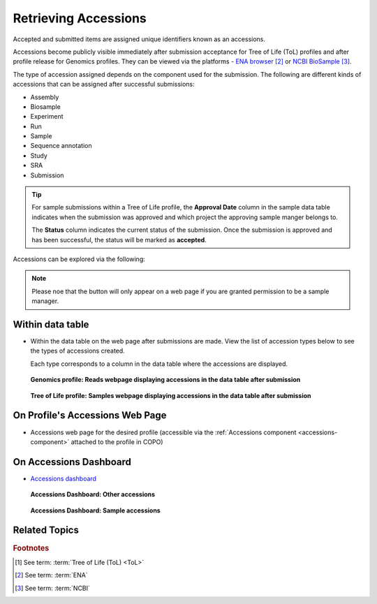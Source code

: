 .. _accessions-dashboard:

=======================
Retrieving Accessions
=======================

Accepted and submitted items are assigned unique identifiers known as an accessions.

Accessions become publicly visible immediately after submission acceptance for Tree of Life (ToL) profiles and after
profile release for Genomics profiles. They can be viewed via the platforms -
`ENA browser <https://www.ebi.ac.uk/ena/browser/home>`__  [#f2]_ or
`NCBI BioSample <https://www.ncbi.nlm.nih.gov/biosample>`__  [#f3]_.

The type of accession assigned depends on the component used for the submission. The following are different kinds of
accessions that can be assigned after successful submissions:

* Assembly
* Biosample
* Experiment
* Run
* Sample
* Sequence annotation
* Study
* SRA
* Submission

.. tip::

   For sample submissions within a Tree of Life profile, the **Approval Date** column in the sample data table indicates
   when the submission was approved and which project the approving sample manger belongs to.

   The **Status** column indicates the current status of the submission. Once the submission is approved and
   has been successful, the status will be marked as **accepted**.

Accessions can be explored via the following:

.. note::

   Please noe that the |accept-reject-samples-navigation-button| button will only appear on a web page if you
   are granted permission to be a sample manager.

Within data table
------------------

*   Within the data table on the web page after submissions are made. View the list of accession types below to see
    the types of accessions created.

    Each type corresponds to a column in the data table where the accessions are displayed.

    .. figure:: /assets/images/accessions/ui/accessions_genomics_profile_in_table_after_submission.png
       :alt: Accessions in data table after submission for a Genomics profile
       :align: center
       :target: https://raw.githubusercontent.com/TGAC/COPO-documentation/main/assets/images/accessions/ui/accessions_genomics_profile_in_table_after_submission.png
       :class: with-shadow with-border

       **Genomics profile: Reads webpage displaying accessions in the data table after submission**

   .. raw:: html

      <br>

   .. figure:: /assets/images/accessions/ui/accessions_tol_profile_in_table_after_submission.png
      :alt: Accessions in data table after submission for a Tree of Life profile
      :align: center
      :target: https://raw.githubusercontent.com/TGAC/COPO-documentation/main/assets/images/accessions/ui/accessions_tol_profile_in_table_after_submission.png
      :class: with-shadow with-border

      **Tree of Life profile: Samples webpage displaying accessions in the data table after submission**

On Profile's Accessions Web Page
--------------------------------

*   Accessions web page for the desired profile (accessible via the :ref:`Accessions component <accessions-component>`
    attached to the profile in COPO)

On Accessions Dashboard
-----------------------

*   `Accessions dashboard <https://copo-project.org/copo/copo_accessions/dashboard>`__

    .. figure:: /assets/images/dashboard/ui/dashboard_accessions_other_accessions.png
       :alt: Other accessions
       :align: center
       :target: https://raw.githubusercontent.com/TGAC/COPO-documentation/main/assets/images/dashboard/ui/dashboard_accessions_other_accessions.png
       :class: with-shadow with-border

       **Accessions Dashboard: Other accessions**

    .. raw:: html

       <br>

    .. figure:: /assets/images/dashboard/ui/dashboard_accessions_sample_accessions.png
       :alt: Genomics projects' accessions
       :align: center
       :target: https://raw.githubusercontent.com/TGAC/COPO-documentation/main/assets/images/dashboard/ui/dashboard_accessions_sample_accessions.png
       :class: with-shadow with-border

       **Accessions Dashboard: Sample accessions**

.. raw:: html

   <hr>

Related Topics
---------------

.. seealso::

   * :ref:`Genomics profile components <genomics-profile-components>`
   * :ref:`ToL profile components <tol-profile-components>`
   * :ref:`Accessions profile component <accessions-component>`


.. rubric:: Footnotes

.. [#f1] See term: :term:`Tree of Life (ToL) <ToL>`
.. [#f2] See term: :term:`ENA`
.. [#f3] See term: :term:`NCBI`



..
    Images declaration
..
.. |accept-reject-samples-navigation-button| image:: /assets/images/samples/accept_reject_samples/buttons/samples_accept_reject_navigation_button.png
   :height: 4ex
   :class: no-scaled-link